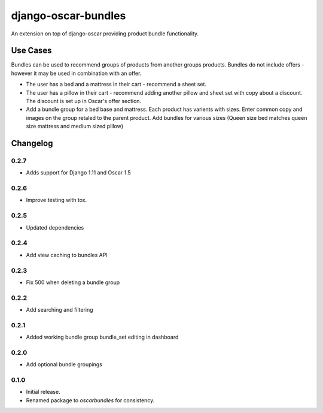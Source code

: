 =========================
django-oscar-bundles
=========================

An extension on top of django-oscar providing product bundle functionality.

Use Cases
=========

Bundles can be used to recommend groups of products from another groups products.
Bundles do not include offers - however it may be used in combination with an offer.

- The user has a bed and a mattress in their cart - recommend a sheet set.
- The user has a pillow in their cart - recommend adding another pillow and sheet set with copy about a discount. The discount is set up in Oscar's offer section.
- Add a bundle group for a bed base and mattress. Each product has varients with sizes. Enter common copy and images on the group retaled to the parent product. Add bundles for various sizes (Queen size bed matches queen size mattress and medium sized pillow)

Changelog
=========

0.2.7
------------------
- Adds support for Django 1.11 and Oscar 1.5

0.2.6
------------------
- Improve testing with tox.

0.2.5
------------------
- Updated dependencies

0.2.4
------------------
- Add view caching to bundles API

0.2.3
------------------
- Fix 500 when deleting a bundle group

0.2.2
------------------
- Add searching and filtering

0.2.1
------------------
- Added working bundle group bundle_set editing in dashboard

0.2.0
------------------
- Add optional bundle groupings

0.1.0
------------------
- Initial release.
- Renamed package to `oscarbundles` for consistency.
